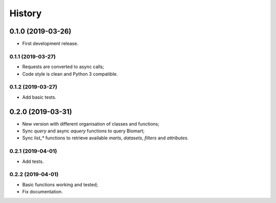 =======
History
=======

0.1.0 (2019-03-26)
------------------

* First development release.

0.1.1 (2019-03-27)
==================

* Requests are converted to async calls;
* Code style is clean and Python 3 compatible.

0.1.2 (2019-03-27)
==================

* Add basic tests.


0.2.0 (2019-03-31)
------------------

* New version with different organisation of classes and functions;
* Sync `query` and async `aquery` functions to query Biomart;
* Sync `list_*` functions to retrieve available `marts`, `datasets`, `filters` and `attributes`.

0.2.1 (2019-04-01)
==================

* Add tests.

0.2.2 (2019-04-01)
==================

* Basic functions working and tested;
* Fix documentation.
